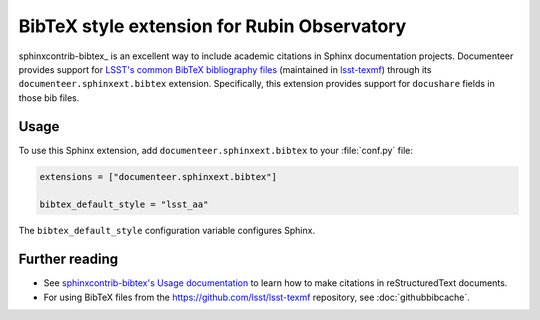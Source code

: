 .. default-domain:: rst

############################################
BibTeX style extension for Rubin Observatory
############################################

sphinxcontrib-bibtex_ is an excellent way to include academic citations in Sphinx documentation projects.
Documenteer provides support for `LSST's common BibTeX bibliography files <https://github.com/lsst/lsst-texmf/tree/main/texmf/bibtex/bib>`__ (maintained in `lsst-texmf <https://github.com/lsst/lsst-texmf>`__) through its ``documenteer.sphinxext.bibtex`` extension.
Specifically, this extension provides support for ``docushare`` fields in those bib files.

Usage
=====

To use this Sphinx extension, add ``documenteer.sphinxext.bibtex`` to your :file:`conf.py` file:

.. code-block:: python

   extensions = ["documenteer.sphinxext.bibtex"]

   bibtex_default_style = "lsst_aa"

The ``bibtex_default_style`` configuration variable configures Sphinx.

Further reading
===============

- See `sphinxcontrib-bibtex's Usage documentation <https://sphinxcontrib-bibtex.readthedocs.io/en/latest/usage.html#roles-and-directives>`__ to learn how to make citations in reStructuredText documents.
- For using BibTeX files from the https://github.com/lsst/lsst-texmf repository, see :doc:`githubbibcache`.
